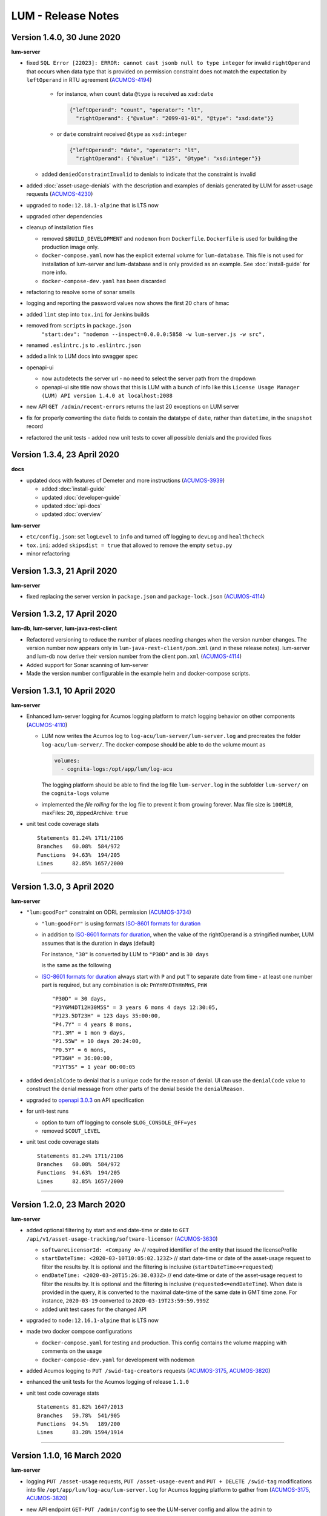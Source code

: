 .. ===============LICENSE_START=======================================================
.. Acumos CC-BY-4.0
.. ===================================================================================
.. Copyright (C) 2019-2020 AT&T Intellectual Property. All rights reserved.
.. ===================================================================================
.. This Acumos documentation file is distributed by AT&T
.. under the Creative Commons Attribution 4.0 International License (the "License");
.. you may not use this file except in compliance with the License.
.. You may obtain a copy of the License at
..
..      http://creativecommons.org/licenses/by/4.0
..
.. This file is distributed on an "AS IS" BASIS,
.. WITHOUT WARRANTIES OR CONDITIONS OF ANY KIND, either express or implied.
.. See the License for the specific language governing permissions and
.. limitations under the License.
.. ===============LICENSE_END=========================================================

===================
LUM - Release Notes
===================


***************************
Version 1.4.0, 30 June 2020
***************************

**lum-server**

- fixed ``SQL Error [22023]: ERROR: cannot cast jsonb null to type integer``
  for invalid ``rightOperand`` that occurs when data type that is provided
  on permission constraint does not match the expectation by ``leftOperand``
  in RTU agreement (`ACUMOS-4194 <https://jira.acumos.org/browse/ACUMOS-4194>`_)

    - for instance, when ``count`` data ``@type`` is received as ``xsd:date``

      .. code-block:: json

        {"leftOperand": "count", "operator": "lt",
          "rightOperand": {"@value": "2099-01-01", "@type": "xsd:date"}}

    - or ``date`` constraint received ``@type`` as ``xsd:integer``

      .. code-block:: json

        {"leftOperand": "date", "operator": "lt",
          "rightOperand": {"@value": "125", "@type": "xsd:integer"}}

  - added ``deniedConstraintInvalid`` to denials to indicate that the constraint is invalid

- added :doc:`asset-usage-denials` with the description and examples of
  denials generated by LUM for asset-usage requests
  (`ACUMOS-4230 <https://jira.acumos.org/browse/ACUMOS-4230>`_)
- upgraded to ``node:12.18.1-alpine`` that is LTS now
- upgraded other dependencies
- cleanup of installation files

  - removed ``$BUILD_DEVELOPMENT`` and ``nodemon`` from ``Dockerfile``.
    ``Dockerfile`` is used for building the production image only.
  - ``docker-compose.yaml`` now has the explicit external volume for ``lum-database``.
    This file is not used for installation of lum-server and lum-database and is only
    provided as an example.  See :doc:`install-guide` for more info.
  - ``docker-compose-dev.yaml`` has been discarded

- refactoring to resolve some of sonar smells
- logging and reporting the password values now shows the first 20 chars of hmac
- added ``lint`` step into ``tox.ini`` for Jenkins builds
- removed from ``scripts`` in ``package.json``
    ``"start:dev": "nodemon --inspect=0.0.0.0:5858 -w lum-server.js -w src",``
- renamed ``.eslintrc.js`` to ``.eslintrc.json``
- added a link to LUM docs into swagger spec
- openapi-ui

  - now autodetects the server url - no need to select the server path
    from the dropdown
  - openapi-ui site title now shows that this is LUM with a bunch of info like this
    ``License Usage Manager (LUM) API version 1.4.0 at localhost:2088``

- new API ``GET /admin/recent-errors`` returns the last 20 exceptions on LUM server
- fix for properly converting the ``date`` fields to contain the datatype of ``date``,
  rather than ``datetime``, in the ``snapshot`` record
- refactored the unit tests - added new unit tests to cover all possible denials and
  the provided fixes


****************************
Version 1.3.4, 23 April 2020
****************************

**docs**

- updated docs with features of Demeter and more instructions
  (`ACUMOS-3939 <https://jira.acumos.org/browse/ACUMOS-3939>`_)

  - added :doc:`install-guide`
  - updated :doc:`developer-guide`
  - updated :doc:`api-docs`
  - updated :doc:`overview`

**lum-server**

- ``etc/config.json``: set ``logLevel`` to ``info`` and turned off logging to ``devLog`` and ``healthcheck``
- ``tox.ini``: added ``skipsdist = true`` that allowed to remove the empty ``setup.py``
- minor refactoring

****************************
Version 1.3.3, 21 April 2020
****************************

**lum-server**

- fixed replacing the server version in ``package.json`` and ``package-lock.json`` (`ACUMOS-4114`_)


****************************
Version 1.3.2, 17 April 2020
****************************

**lum-db**, **lum-server**, **lum-java-rest-client**

- Refactored versioning to reduce the number of places needing changes
  when the version number changes.  The version number now appears only
  in ``lum-java-rest-client/pom.xml`` (and in these release notes).
  lum-server and lum-db now derive their version number from the client
  ``pom.xml`` (`ACUMOS-4114`_)

- Added support for Sonar scanning of lum-server

- Made the version number configurable in the example helm and docker-compose
  scripts.

.. _ACUMOS-4114: https://jira.acumos.org/browse/ACUMOS-4114


****************************
Version 1.3.1, 10 April 2020
****************************

**lum-server**

- Enhanced lum-server logging for Acumos logging platform to match logging behavior
  on other components (`ACUMOS-4110 <https://jira.acumos.org/browse/ACUMOS-4110>`_)

  - LUM now writes the Acumos log to ``log-acu/lum-server/lum-server.log`` and precreates
    the folder ``log-acu/lum-server/``.  The docker-compose should be able to do the volume mount as

    .. code-block:: yaml

      volumes:
        - cognita-logs:/opt/app/lum/log-acu

    The logging platform should be able to find the log file ``lum-server.log`` in
    the subfolder ``lum-server/`` on the ``cognita-logs`` volume

  - implemented the *file rolling* for the log file to prevent it from growing forever.
    Max file size is ``100MiB``, maxFiles: ``20``, zippedArchive: ``true``

- unit test code coverage stats ::

    Statements 81.24% 1711/2106
    Branches   60.08%  584/972
    Functions  94.63%  194/205
    Lines      82.85% 1657/2000

-----

****************************
Version 1.3.0, 3 April 2020
****************************

**lum-server**

- ``"lum:goodFor"`` constraint on ODRL permission
  (`ACUMOS-3734 <https://jira.acumos.org/browse/ACUMOS-3734>`_)

  * ``"lum:goodFor"`` is using formats `ISO-8601 formats for duration`_
  * in addition to `ISO-8601 formats for duration`_, when the value of the rightOperand
    is a stringified number, LUM assumes that is the duration in **days** (default)

    For instance, ``"30"`` is converted by LUM to ``"P30D"`` and is ``30 days``

    .. code-block:: json
      :emphasize-lines: 2

      { "leftOperand": "lum:goodFor", "operator": "lteq",
        "rightOperand": "30" }

    is the same as the following

    .. code-block:: json
      :emphasize-lines: 2

      { "leftOperand": "lum:goodFor", "operator": "lteq",
        "rightOperand": "P30D" }

  * `ISO-8601 formats for duration`_ always start with ``P`` and put ``T`` to separate
    date from time - at least one number part is required, but any combination is ok:
    ``PnYnMnDTnHnMnS``, ``PnW`` ::

      "P30D" = 30 days,
      "P3Y6M4DT12H30M5S" = 3 years 6 mons 4 days 12:30:05,
      "P123.5DT23H" = 123 days 35:00:00,
      "P4.7Y" = 4 years 8 mons,
      "P1.3M" = 1 mon 9 days,
      "P1.55W" = 10 days 20:24:00,
      "P0.5Y" = 6 mons,
      "PT36H" = 36:00:00,
      "P1YT5S" = 1 year 00:00:05

- added ``denialCode`` to denial that is a unique code for the reason of denial.
  UI can use the ``denialCode`` value to construct the denial message from other parts of the denial
  beside the ``denialReason``.
- upgraded to `openapi 3.0.3 <https://swagger.io/specification/>`_ on API specification
- for unit-test runs

  * option to turn off logging to console ``$LOG_CONSOLE_OFF=yes``
  * removed ``$COUT_LEVEL``

- unit test code coverage stats ::

    Statements 81.24% 1711/2106
    Branches   60.08%  584/972
    Functions  94.63%  194/205
    Lines      82.85% 1657/2000

.. _ISO-8601 formats for duration: https://en.wikipedia.org/wiki/ISO_8601#Durations

-----

****************************
Version 1.2.0, 23 March 2020
****************************

**lum-server**

- added optional filtering by start and end date-time or date to
  ``GET /api/v1/asset-usage-tracking/software-licensor``
  (`ACUMOS-3630 <https://jira.acumos.org/browse/ACUMOS-3630>`_)

  * ``softwareLicensorId: <Company A>``
    // required identifier of the entity that issued the licenseProfile
  * ``startDateTime: <2020-03-10T10:05:02.123Z>``
    // start date-time or date of the asset-usage request to filter the results by.
    It is optional and the filtering is inclusive (``startDateTime<=requested``)
  * ``endDateTime: <2020-03-20T15:26:38.033Z>``
    // end date-time or date of the asset-usage request to filter the results by.
    It is optional and the filtering is inclusive (``requested<=endDateTime``).
    When date is provided in the query, it is converted to
    the maximal date-time of the same date in GMT time zone.
    For instance, ``2020-03-19`` converted to ``2020-03-19T23:59:59.999Z``

  * added unit test cases for the changed API

- upgraded to ``node:12.16.1-alpine`` that is LTS now
- made two docker compose configurations

  * ``docker-compose.yaml`` for testing and production.
    This config contains the volume mapping with comments on the usage

  * ``docker-compose-dev.yaml`` for development with nodemon

- added Acumos logging to ``PUT /swid-tag-creators`` requests (`ACUMOS-3175`_, `ACUMOS-3820`_)
- enhanced the unit tests for the Acumos logging of release ``1.1.0``
- unit test code coverage stats ::

    Statements 81.82% 1647/2013
    Branches   59.78%  541/905
    Functions  94.5%   189/200
    Lines      83.28% 1594/1914


-----

****************************
Version 1.1.0, 16 March 2020
****************************

**lum-server**

- logging ``PUT /asset-usage`` requests, ``PUT /asset-usage-event`` and ``PUT + DELETE /swid-tag``
  modifications into file ``/opt/app/lum/log-acu/lum-server.log`` for Acumos logging platform
  to gather from (`ACUMOS-3175`_, `ACUMOS-3820`_)
- new API endpoint ``GET-PUT /admin/config`` to see the LUM-server config and allow the admin to

  * change the ``logLevel``
  * turn on or off the selected file loggers for ``devLog``, ``healthcheck``, ``acumos``

- hide secrets now uses sha256 has instead of * for passwords
- http status message on response is now populated with LUM values
- using X-ACUMOS-RequestID from headers if requestId is not provided in the request
- logging refactored
- moved some logging to debug level
- added unit test cases for the new API
- unit test code coverage stats ::

    Statements 81.6%  1601/1962
    Branches   58.98%  509/863
    Functions  94.5%  189/200
    Lines      83.03% 1546/1862

.. _ACUMOS-3175: https://jira.acumos.org/browse/ACUMOS-3175
.. _ACUMOS-3820: https://jira.acumos.org/browse/ACUMOS-3820

-----

Version 1.0.1, 4 March 2020
===========================

**lum-server**

- fixed bug on ``GET /api/v1/swid-tags/available-entitlement``
  that was returning the false positives - the swidTags that require RTU but not having the agreement
  (`ACUMOS-4051 <https://jira.acumos.org/browse/ACUMOS-4051>`_)
- unit test code coverage stats ::

    Stmts  81.74 %
    Branch 58.51 %
    Funcs  93.62 %
    Lines  83.2  %

-----

******************************
Version 1.0.0, 7 February 2020
******************************

**lum-server**

- new API endpoint ``GET /api/v1/swid-tags/available-entitlement`` that returns the collection of
  swidTag records with available-entitlement for the userId to perform the requested action at this moment.
  (`ACUMOS-3735 <https://jira.acumos.org/browse/ACUMOS-3735>`_)

  * This API ``GET /api/v1/swid-tags/available-entitlement`` does not increment the usage counters
    since the asset is not used
  * AcuCompose is expected to check on ``action=aggregate`` to get the entitlement
    for the model to be included into composition by the current userId
  * LUM does not expect AcuCompose to call ``PUT /api/v1/asset-usage`` API
    to record the asset-usage since the model in catalog is not treated as the asset.
    That also implies that there are no count limits on the number of inclusions in composition -
    only the yes-no restriction

- new API endpoint ``GET /api/v1/swid-tags`` that returns the collection of active swidTag
  records stored in LUM database.
- major refactoring of the logic behind ``PUT /api/v1/asset-usage`` and ``PUT /api/v1/asset-usage-event``
  that is related to the new API ``GET /api/v1/swid-tags/available-entitlement`` to avoid code duplication.
  Moved most of denial reason detection into SQL, reduced the number of lum-server to database calls.
- API spec - cleanup and removed duplicates that are not used by LUM
- minor code refactoring
- unit test code coverage stats ::

    Stmts  81.79 %
    Branch 58.51 %
    Funcs  93.62 %
    Lines  83.2  %
- docs - added overview.rst and lum-in-acumos.svg to show the high level view on integration
  of LUM-server with Acumos

-----

*******************************
Version 0.28.2, 13 January 2020
*******************************

**lum-server**

- LUM-server unit-tests with code coverage of 80% (`ACUMOS-3509 <https://jira.acumos.org/browse/ACUMOS-3509>`_)

  * all api endpoints are covered in sunny day scenarios
  * unit tests are a part of ``Docker`` build process as a preliminary stage ``unit-test-stage``

- fixed the broken call to ``PUT /api/v1/asset-usage-event`` that was not providing usage count per request
- fixed the sort of the merged arrays in expansion of prohibition constraint in ODRL grooming
- ``healthcheck``: added ``schemaCreated`` and ``schemaModified`` timestamps into databaseInfo
- changed ``lum-architecture.svg`` image from png to svg in ``developer-guide.rst``
- for unit-test runs - option to reduce logging to console to error level ``$COUT_LEVEL=error``
- added debug level and the logger level to exclude debug
- minor code cleanup
- froze the versions in package.json
- code coverage stats ::

    Stmts  81.02 %
    Branch 58.38 %
    Funcs  92.31 %
    Lines  82.5  %

-----

*******************************
Version 0.28.1, 24 October 2019
*******************************

**lum-server**

- LUM-server now returns a single denial reason for the expiration when the right-to-use expired instead
  of two denials - one for non-active RTU (removed) and another one for expired (stays)
  (`ACUMOS-3636 <https://jira.acumos.org/browse/ACUMOS-3636>`_)
- writing a single snapshot per asset-usage-agreement and/or asset-usage-agreement-restriction change
  instead of two

-----

*******************************
Version 0.28.0, 23 October 2019
*******************************

**lum-server**

- changed API and asset-usage-denial data that LUM returns (`ACUMOS-3601 <https://jira.acumos.org/browse/ACUMOS-3601>`_)

  * ``assetUsageDenialSummary`` that is human readable summary for denial of the asset-usage
    to be shown on UI

  * unique ``denialReason`` values that contain all the keys and the constraint condition
    from the denial in human readable format

  * added ``assetUsageDenialSummary`` field to ``assetUsageHistory`` table in database

-----

*******************************
Version 0.27.2, 21 October 2019
*******************************

**lum-server**

- LUM not to return denialType of the agreementNotFound when LUM returns other denials
  as an indication of agreements that do not match
  (`ACUMOS-3598 <https://jira.acumos.org/browse/ACUMOS-3598>`_)
- specific indication of permission versus prohibition in denialReason instead of generic rightToUse

-----

*******************************
Version 0.27.1, 17 October 2019
*******************************

**lum-server**

- LUM open API spec change (for LUM Java Client) to correctly generate
  types for AssetUsage (`ACUMOS-3082 <https://jira.acumos.org/browse/ACUMOS-3082>`_)

-----

*******************************
Version 0.27.0, 11 October 2019
*******************************

**lum-server**

- API change - params are now passed in query instead of through path -- per discussion in 0.26.4
- added ``softwareLicensorId`` as param in query on ``/api/v1/asset-usage-agreement``
  and ``/api/v1/asset-usage-agreement-restriction``
- applying ODRL agreement-restriction provided by the subscriber company
  over ODRL agreement from supplier-licensor company (`ACUMOS-3222 <https://jira.acumos.org/browse/ACUMOS-3222>`_)
- agreement APIs now return groomedAgreement for debugging
- ``healthcheck``: added ``databaseInfo`` with databaseVersion (to compare versus LUM server version)
  and databaseStarted+databaseUptime.  Moved pgVersion under databaseInfo.
- fixed false positive reporting of denials on swCatalogId/Type mismatch even when
  there is an intersection between swidTag and rightToUse target (`ACUMOS-3506 <https://jira.acumos.org/browse/ACUMOS-3506>`_)
- fixed-added populating the rightToUse and metrics data on assetUsageHistory table
- using ``operator`` from constrain to evaluate the constraint instead of deducting the ``operator`` from ``leftOperand``.
  Not fully flexible, but covers all use cases for Clio (`ACUMOS-3507 <https://jira.acumos.org/browse/ACUMOS-3507>`_)
- jsdoc
- logging healthcheck requests into a separate log file when LOGDIR is provided to uncongest the main log file

-----

******************************
Version 0.26.5, 9 October 2019
******************************

* Open api changes to support fixes in LUM Java client - fixed typing of ``AssetUsageResponse`` and ``AssetUsageDenialAssetUsageDenial`` --
  Java code gen has a problem with the same property referenced by multiple schemas .. treats it as object
* ``Object getAssetUsage() -> AssetUsageDenialOrEntitlement getAssetUsage()``
* ``List<Object> getAssetUsageDenial() ->  List<AssetUsageDenialAssetUsageDenial> getAssetUsageDenial()``
* Removed wrapper schema for assetUsageDenial  ``#/components/schemas/AssetUsageDenials``
* Removed wrapper schemas for assetUsage property - for AssetUsageResponse schema

  ``- $ref: '#/components/schemas/AssetUsageResponseBase'``

  ``- $ref: '#/components/schemas/AssetUsageMixedResponse'``

  ``- $ref: '#/components/schemas/IncludedAssetUsageMixedResponse'``

  Fix caused some overlap between AssetUsageResponseBase and AssetUsageMixedResponse.

-----

******************************
Version 0.26.4, 7 October 2019
******************************

- LUM integration support (`ACUMOS-3534 <https://jira.acumos.org/browse/ACUMOS-3534>`_)
  - Added new helm chart for lum + postgresql
  - New environment variable DATABASE_PASSWORD to help seperate config from secret config
  - Updated docker-compose - to handle debugging and skipping over production build steps
  - Support integration with AIO / K8 / Helm chart behind nginx proxy

    - Fixed issue with nginx-proxy decoding url causing issues with encoded url as path params
      changed ``/api/v1/asset-usage-agreement/[encodedIRI]``
      to ``/api/v1/asset-usage-agreement/?assetUsageAgreementId=[encodedIRI]``
    - Added support for handling query param vs path param for assetUsageAgreementId
    - Added server back into lum-server-API.yaml to help with serving from different
      base path after adding nginx proxy

  - Fixed docker-compose debugging and reloading after adding multi-stage build
  - Added support for base url to be under /lum/ and support servers dropdown in swagger ui
  - Bug in swagger lint - disabled rule server-trailing-slash -- caused error for server /

-----

******************************
Version 0.26.3, 1 October 2019
******************************

- Added support for nodemon support for faster reloads in docker container
- adding examples to make dredd apiary happy easier to test
- docker build change to use multi stage builds
- Include open api spec lint to docker build
- Clean up API for open api lint errors
- Update eslint
- Reserved variable name - package changed to pkg
- Adding .dockerignore to ensure node_modules are installed in docker not locally

-----

*********************************
Version 0.26.2, 30 September 2019
*********************************

**lum-server**

- bringing ODRL (`ACUMOS-3219 <https://jira.acumos.org/browse/ACUMOS-3219>`_)
  (`ACUMOS-3060 <https://jira.acumos.org/browse/ACUMOS-3060>`_)
- added openAPI spec for ODRL agreement, permission, prohibition, refinement on target,
  assignee and constraints
- added a few examples to openAPI spec
- support for the ODRL variety of structures on the rightOperand and action
- the new concept of grooming the agreement and merging the constraints
  keyed by leftOperand on the load of agreement instead of storing all
  the constraints and applying all of them at the matching and usage
  constraint evaluation steps
- LUM-server now finds the rightToUse under agreement for the swidTag
  on the asset-usage, returns either the entitlement with keys of the assetUsageDenial
  with the details of denial (`ACUMOS-3040 <https://jira.acumos.org/browse/ACUMOS-3040>`_)
  (`ACUMOS-3042 <https://jira.acumos.org/browse/ACUMOS-3042>`_)
- LUM is using the "use" action that is equivalent to any action
  as soon as we bring prohibition to agreement.  LUM does not need to know all the
  possible action values. The count constraint for action: "use" will be the total count
  for any action value, rather than separate count per each action value.
  LUM will apply either the constraint on specific action, or the constraint on "use"
  when the specific action not found.
- LUM always resolves the conflict between prohibition and permission in favor of prohibition.
  That is not be controlled by the ODRL conflict clause.  No need for RTU editor to convert
  the prohibition into permission with count = 0 constraint.
- new and changed values for denialType: swidTagNotFound, swidTagRevoked,
  licenseProfileNotFound, licenseProfileRevoked, agreementNotFound,
  rightToUseRevoked, usageProhibited, matchingConstraintOnAssignee,
  matchingConstraintOnTarget, timingConstraint, usageConstraint
- added deniedMetrics to denials to report the current stats that caused the denial
- minimalistic validation of input data on agreement and permission/prohibition
  to make sure they have the uid values on them.  Otherwise, LUM-server returns
  http status 400.  More validation is due later
- reports show the latest denials based on ODRL agreement (`ACUMOS-3229 <https://jira.acumos.org/browse/ACUMOS-3229>`_)
- jsdoc - work in progress

**lum-database**

- including softwareLicensorId as partial PK on assetUsageAgreement, rightToUse,
  snapshot tables
- storing groomedAgreement in assetUsageAgreement
- changed PK on rightToUse to uuid (assetUsageRuleId) - not trusting
  rightToUseId received from outside LUM to be globally unique
- rightToUse now contains the groomed targetRefinement, assigneeRefinement,
  usageConstraints and assigneeMetrics - dicts to easily find the
  matching right-to-use for the swidTag
- removed the no longer needed tables swToRtu, matchingConstraint, usageConstraint

  * that was possible due to the new concept of merging the constraints
  * using SQL to find the matching rightToUse on the fly instead
  * using JSON functionality of Postgres

- renamed table rtuUsage to usageMetrics
- storing LUM version into database table lumInfo

-----

*********************************
Version 0.25.2, 13 September 2019
*********************************

**lum-server**

- added first denials (`ACUMOS-3061 <https://jira.acumos.org/browse/ACUMOS-3061>`_)
- return http status 402 for denied assetUsage
- refactored iteration over the assetUsages
- refactored SqlParams class
- node:10.16.3-alpine
- moved eslintrc into package.json as eslintConfig
- removed assetUsageDenial table from DDL - denials are stored in assetUsageHistory
- new denialType for licenseProfileNotFound
- renamed denialType for swidTagNotFound from swTagIdNotFound
- new denialType for revoked state of swidTag, licenseProfile
- new denialType for not active state of assetUsageAgreement
- unrestricted asset-usage flow for software creators (`ACUMOS-3063 <https://jira.acumos.org/browse/ACUMOS-3063>`_)
- added isUsedBySwCreator flag to assetUsage API and assetUsageHistory
- minor changes to API
- jsdoc - work in progress

-----

*********************************
Version 0.23.1, 11 September 2019
*********************************

**lum-java-client**

- Fixed allOfWarnings - required changes to swagger
- bumped version to 0.23.1 for all components
- Removed user from lum-db setup
- Add support for development without docker

-----

*********************************
Version 0.23.0, 09 September 2019
*********************************

**local dev setup fixes**

- Setup NodeJS server to work without docker for quicker debugging
- adding .gitignore to not include local folders / files that are only for development

**first incarnation of the lum-server with basic functionality of API**

- API for lum-server (`ACUMOS-3342 <https://jira.acumos.org/browse/ACUMOS-3342>`_)

  * improved API definition
  * openapi-ui on lum-server

- Posgres database initdb and setup (`ACUMOS-3006 <https://jira.acumos.org/browse/ACUMOS-3006>`_)

  - defined DDL for the database

**first iteration of APIs on lum-server**

- basic CRUD on swid-tag combined with license-profile (`ACUMOS-3035 <https://jira.acumos.org/browse/ACUMOS-3035>`_)
- basic CRUD on software-creators (`ACUMOS-3062 <https://jira.acumos.org/browse/ACUMOS-3062>`_)
- basic CRUD on asset-usage-agreement and asset-usage-agreement-restriction (`ACUMOS-3037 <https://jira.acumos.org/browse/ACUMOS-3037>`_)
- entitlement on asset-usage as for FOSS that does not require RTU (`ACUMOS-3038 <https://jira.acumos.org/browse/ACUMOS-3038>`_)
- recording the asset-usage-event (`ACUMOS-3044 <https://jira.acumos.org/browse/ACUMOS-3044>`_)
- reporting asset-usage-tracking per software-licensor-id (`ACUMOS-3230 <https://jira.acumos.org/browse/ACUMOS-3230>`_)
- reporting the healthcheck (`ACUMOS-3039 <https://jira.acumos.org/browse/ACUMOS-3039>`_)
- using alpine versions for Postgres and node.js
- eslint clean with disabled require-atomic-updates
- run eslint in docker build

**What is not done yet**

- asset-usage-agreement and asset-usage-agreement-restriction are just objects
- no RTUs, no matching, no usage constraints
- no relation between the asset-usage-agreement and swid-tag
- no denials - everything is entitled so far

-----

******************************
Version 0.20.0, 29 August 2019
******************************

defining LUM API in lum_server-API.yaml (`ACUMOS-3342. <https://jira.acumos.org/browse/ACUMOS-3342/>`_)

- fix for tracking
- not using oneOf that breaks the java code gen
- merged softwareCreators into swid-tag as swCreators [userId]
- using http code 204 with no body for record not found.
  Header fields are returned for requestId, requested, status, params
- using http code 224 for record revoked
- req body for revoke-delete - should we use header instead ?
- healthcheck api
- removed userRole and userInfo
- asset-usage-agreement - better structure
- asset-usage-agreement-restriction - improvements
- asset-usage-event data
- having revision numbers on responses

-----

:doc:`back to LUM index <index>`
